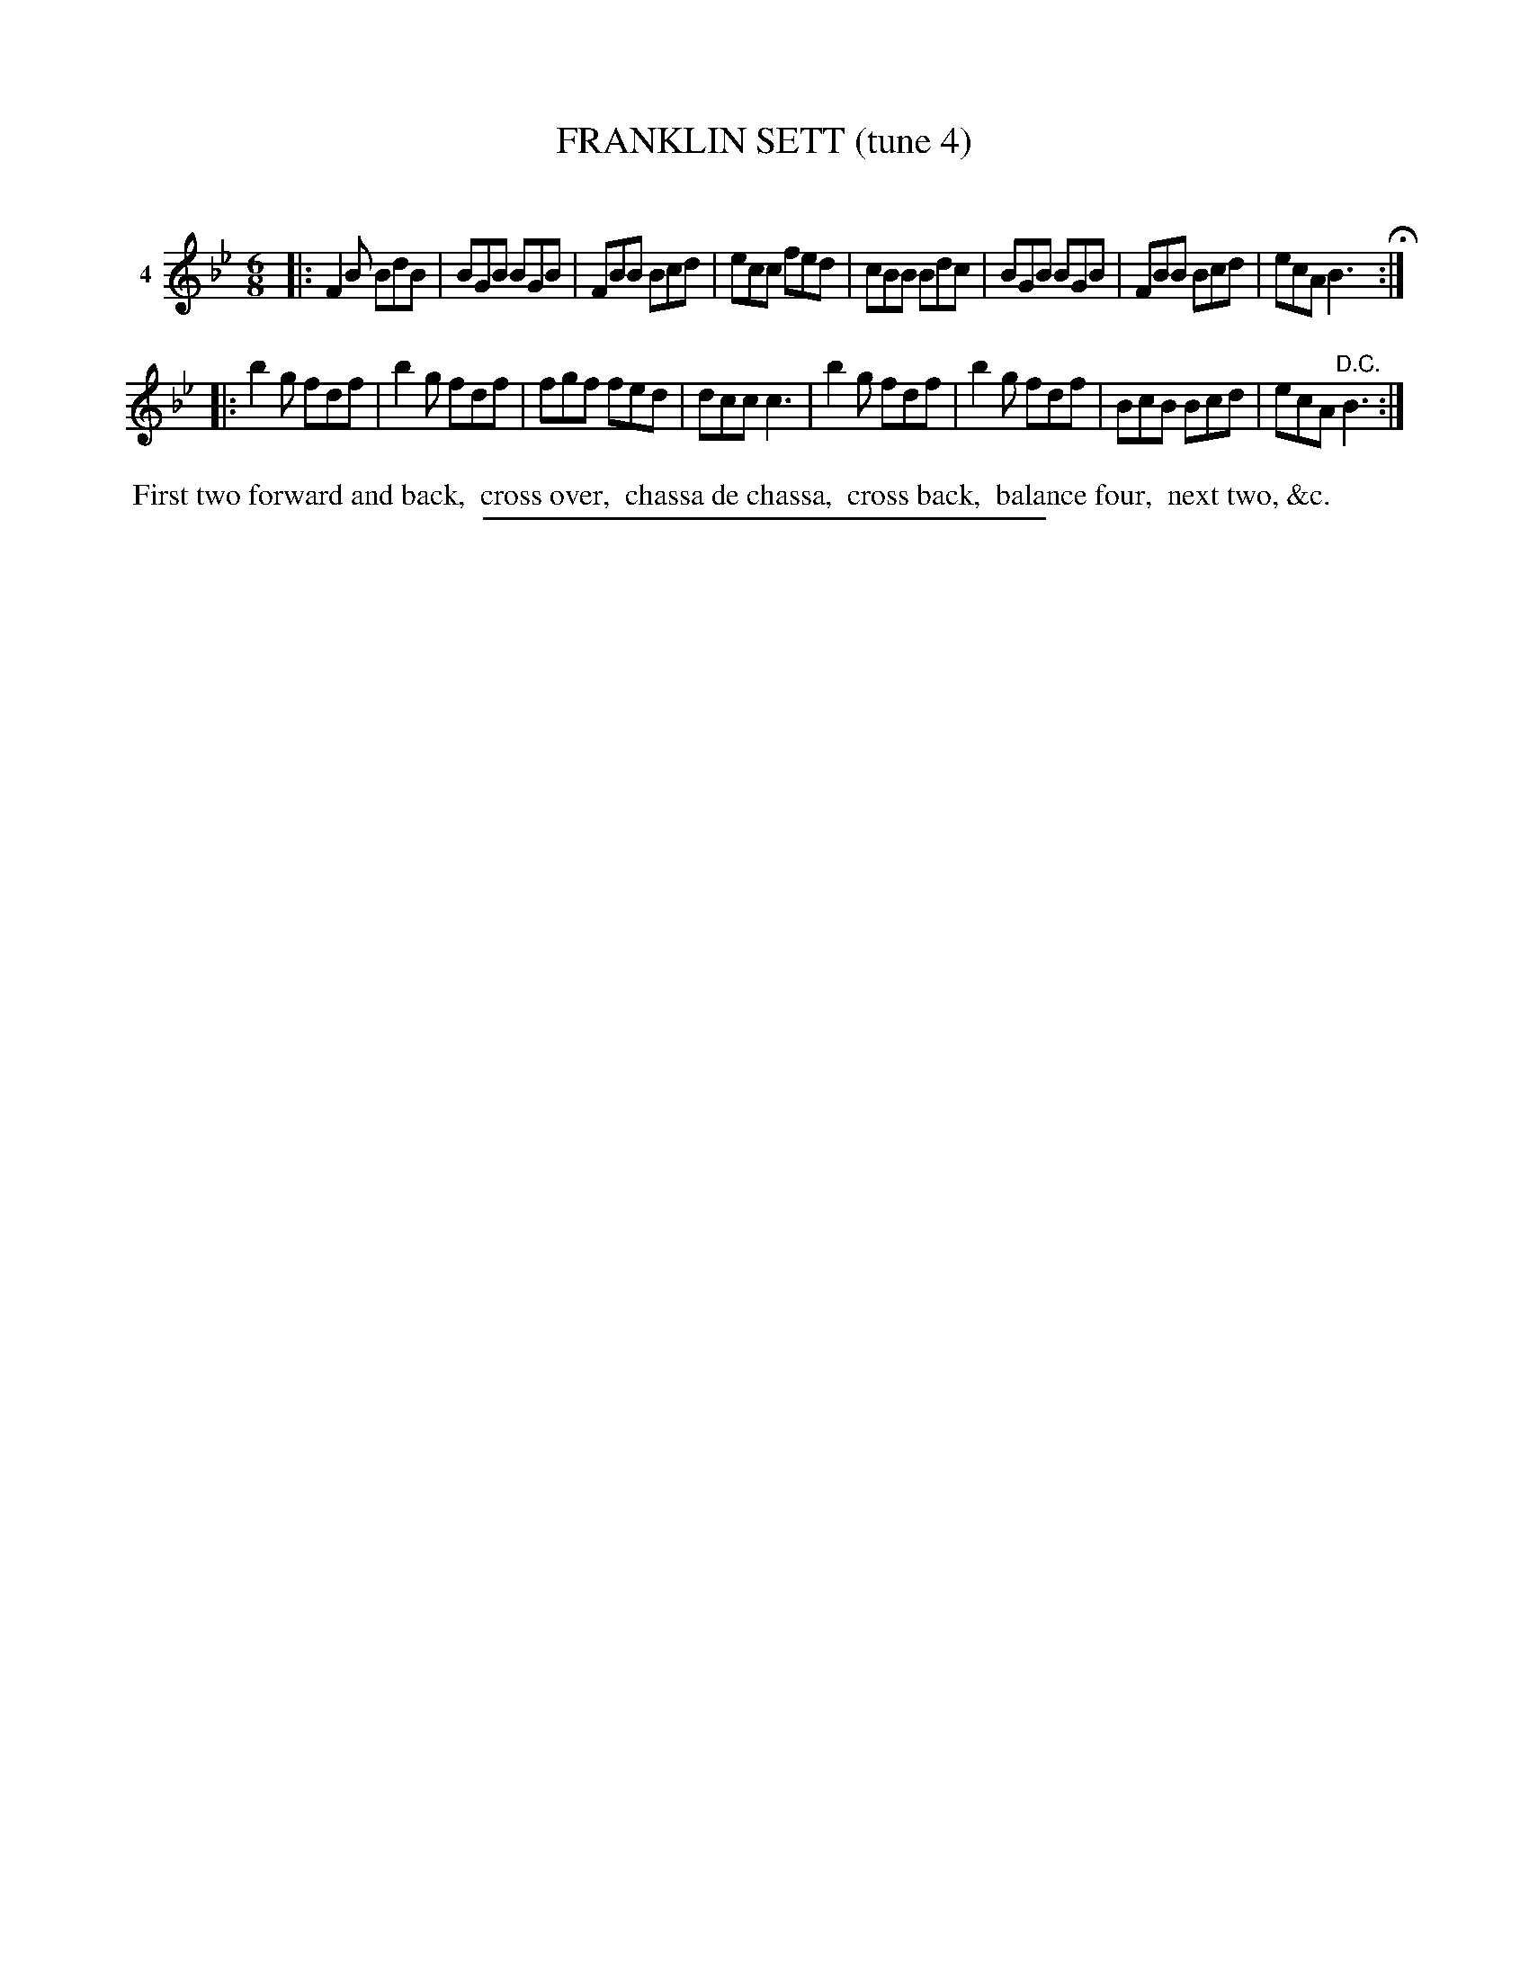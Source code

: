 X: 21011
T: FRANKLIN SETT (tune 4)
C:
%R: jig
B: Elias Howe "The Musician's Companion" 1843 p.101 #1
S: http://imslp.org/wiki/The_Musician's_Companion_(Howe,_Elias)
Z: 2015 John Chambers <jc:trillian.mit.edu>
M: 6/8
L: 1/8
K: Bb
% - - - - - - - - - - - - - - - - - - - - - - - - - - - - -
V: 1 name="4"
|:\
F2B BdB | BGB BGB | FBB Bcd | ecc fed |\
cBB Bdc | BGB BGB | FBB Bcd | ecA B3 H:|
|:\
b2g fdf | b2g fdf | fgf fed | dcc c3 |\
b2g fdf | b2g fdf | BcB Bcd | ecA "^D.C."B3 :|
% - - - - - - - - - - Dance description - - - - - - - - - -
%%begintext align
%% First two forward and back,
%% cross over,
%% chassa de chassa,
%% cross back,
%% balance four,
%% next two, &c.
%%endtext
% - - - - - - - - - - - - - - - - - - - - - - - - - - - - -
%%sep 1 1 300
